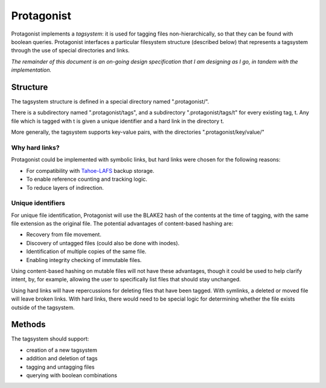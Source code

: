 =============
 Protagonist
=============

Protagonist implements a *tagsystem*: it is used for tagging files non-hierarchically, so that they can be found with boolean queries.
Protagonist interfaces a particular filesystem structure (described below) that represents a tagsystem through the use of special directories and links.

*The remainder of this document is an on-going design specification that I am designing as I go, in tandem with the implementation.*

Structure
=========

The tagsystem structure is defined in a special directory named ".protagonist/".

There is a subdirectory named ".protagonist/tags", and a subdirectory ".protagonist/tags/t" for every existing tag, t.
Any file which is tagged with t is given a unique identifier and a hard link in the directory t.

More generally, the tagsystem supports key-value pairs, with the directories ".protagonist/key/value/"

Why hard links?
---------------

Protagonist could be implemented with symbolic links, but hard links were chosen for the following reasons:

* For compatibility with `Tahoe-LAFS <www.tahoe-lafs.org>`_ backup storage.
* To enable reference counting and tracking logic.
* To reduce layers of indirection.

Unique identifiers
------------------

For unique file identification, Protagonist will use the BLAKE2 hash of the contents at the time of tagging, with the same file extension as the original file.
The potential advantages of content-based hashing are:

* Recovery from file movement.
* Discovery of untagged files (could also be done with inodes).
* Identification of multiple copies of the same file.
* Enabling integrity checking of immutable files.

Using content-based hashing on mutable files will not have these advantages, though it could be used to help clarify intent, by, for example, allowing the user to specifically list files that should stay unchanged.

Using hard links will have repercussions for deleting files that have been tagged.  With symlinks, a deleted or moved file will leave broken links.  With hard links, there would need to be special logic for determining whether the file exists outside of the tagsystem.


Methods
=======

The tagsystem should support:

* creation of a new tagsystem
* addition and deletion of tags
* tagging and untagging files
* querying with boolean combinations
